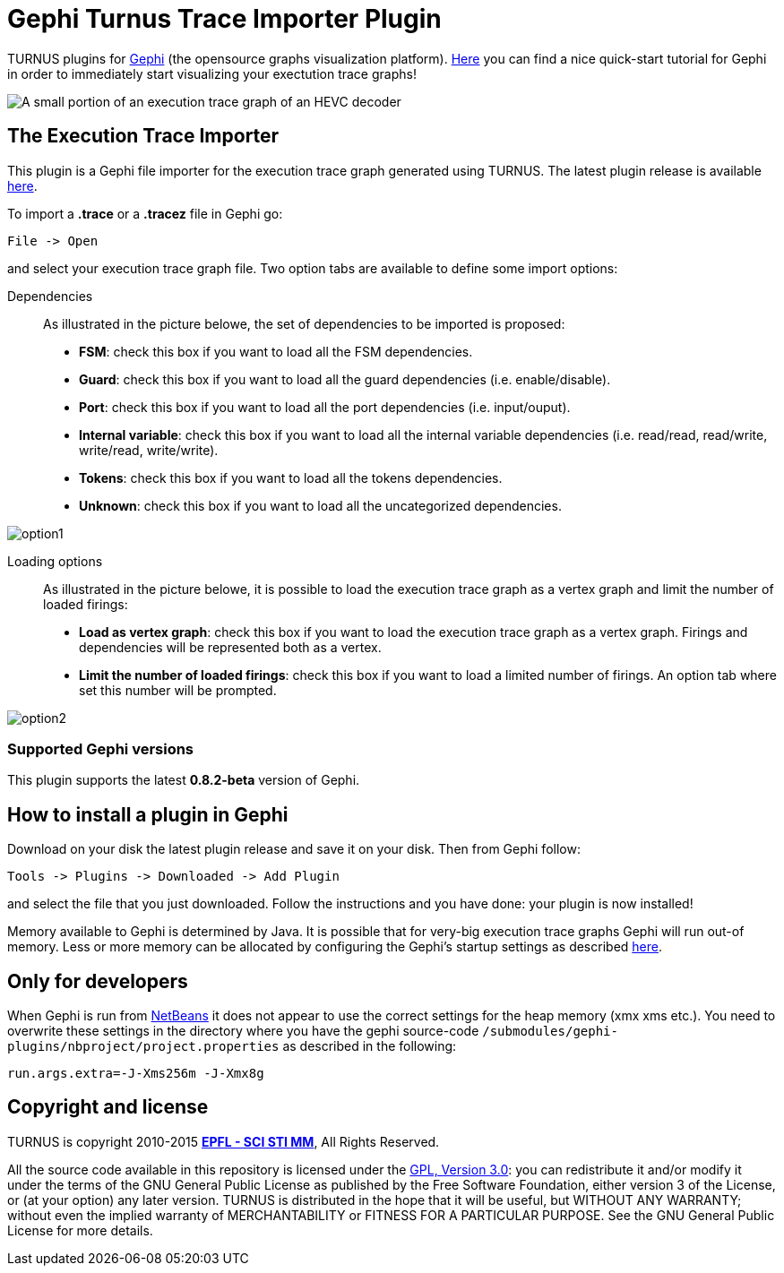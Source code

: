 # Gephi Turnus Trace Importer Plugin

TURNUS plugins for link:https://www.gephi.org[Gephi] (the opensource graphs visualization platform). link:https://gephi.github.io/tutorials/gephi-tutorial-quick_start.pdf[Here] you can find a nice quick-start tutorial for Gephi in order to immediately start visualizing your exectution trace graphs! 

image::http://scistimm.epfl.ch/turnus/addons/gephi/imgs/trace.png[scaledwidth="20%",alt="A small portion of an execution trace graph of an HEVC decoder",align="center"]

## The Execution Trace Importer
This plugin is a Gephi file importer for the execution trace graph generated using TURNUS. The latest plugin release is available link:http://scistimm.epfl.ch/turnus/addons/gephi/turnus-gephi-importer-plugin-2.1.0.nbm[here].

To import a **.trace** or a  **.tracez** file in Gephi go:

----
File -> Open
----

and select your execution trace graph file. 
Two option tabs are available to define some import options: 

Dependencies::
As illustrated in the picture belowe, the set of dependencies to be imported is proposed:
* **FSM**: check this box if you want to load all the FSM dependencies.
* **Guard**: check this box if you want to load all the guard dependencies (i.e. enable/disable).
* **Port**: check this box if you want to load all the port dependencies (i.e. input/ouput).
* **Internal variable**: check this box if you want to load all the internal variable dependencies (i.e. read/read, read/write, write/read, write/write).
* **Tokens**: check this box if you want to load all the tokens dependencies.
* **Unknown**: check this box if you want to load all the uncategorized dependencies.

image::http://scistimm.epfl.ch/turnus/addons/gephi/imgs/option1.png[scaledwidth="20%"]

Loading options::
As illustrated in the picture belowe, it is possible to load the execution trace graph as a vertex graph and limit the number of loaded firings:
* **Load as vertex graph**: check this box if you want to load the execution trace graph as a vertex graph. Firings and dependencies will be represented both as a vertex.
* **Limit the number of loaded firings**: check this box if you want to load a limited number of firings. An option tab where set this number will be prompted.

image::http://scistimm.epfl.ch/turnus/addons/gephi/imgs/option2.png[scaledwidth="20%"]

### Supported Gephi versions
This plugin supports the latest **0.8.2-beta** version of Gephi.

## How to install a plugin in Gephi
Download on your disk the latest plugin release and save it on your disk. Then from Gephi follow:

----
Tools -> Plugins -> Downloaded -> Add Plugin
----
and select the file that you just downloaded. Follow the instructions and you have done: your plugin is now installed!

Memory available to Gephi is determined by Java. It is possible that for very-big execution trace graphs Gephi will run out-of memory. Less or more memory can be allocated by configuring the Gephi’s startup settings as described  link:https://gephi.github.io/users/install/#memory[here]. 

## Only for developers
When Gephi is run from link:http://netbeans.org/[NetBeans] it does not appear to use the correct settings for the heap memory (xmx xms etc.). You need to overwrite these settings in the directory where you have the gephi source-code 
`/submodules/gephi-plugins/nbproject/project.properties` as described in the following:

----
run.args.extra=-J-Xms256m -J-Xmx8g
----

## Copyright and license

TURNUS is copyright 2010-2015 link:http://gramm.epfl.ch[**EPFL - SCI STI MM**], All Rights Reserved.

All the source code available in this repository is licensed under the link:http://www.gnu.org/licenses[GPL, Version 3.0]: you can redistribute it and/or modify it under the terms of the GNU General Public License as published by the Free Software Foundation, either version 3 of the License, or (at your option) any later version.
TURNUS is distributed in the hope that it will be useful, but WITHOUT ANY WARRANTY; without even the implied warranty of MERCHANTABILITY or FITNESS FOR A PARTICULAR PURPOSE.  See the GNU General Public License for more details.


